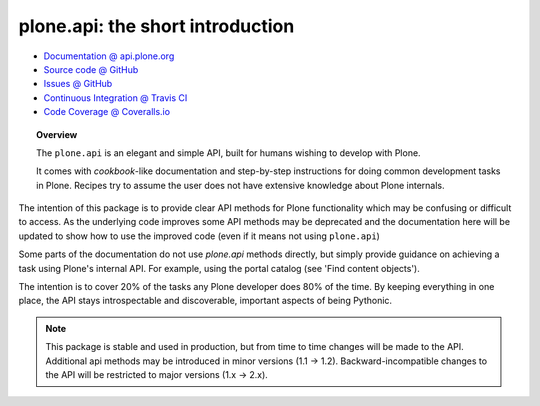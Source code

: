 plone.api: the short introduction
=================================

* `Documentation @ api.plone.org <http://api.plone.org>`_
* `Source code @ GitHub <http://github.com/plone/plone.api>`_
* `Issues @ GitHub <http://github.com/plone/plone.api/issues>`_
* `Continuous Integration @ Travis CI <http://travis-ci.org/plone/plone.api>`_
* `Code Coverage @ Coveralls.io <http://coveralls.io/r/plone/plone.api>`_

.. topic:: Overview

    The ``plone.api`` is an elegant and simple API, built for humans wishing
    to develop with Plone.

    It comes with *cookbook*-like documentation and step-by-step instructions
    for doing common development tasks in Plone. Recipes try to assume the user
    does not have extensive knowledge about Plone internals.

The intention of this package is to provide clear API methods for Plone
functionality which may be confusing or difficult to access. As the underlying
code improves some API methods may be deprecated and the documentation here
will be updated to show how to use the improved code (even if it means not
using ``plone.api``)

Some parts of the documentation do not use *plone.api* methods directly, but
simply provide guidance on achieving a task using Plone's internal API. For
example, using the portal catalog (see 'Find content objects').

The intention is to cover 20% of the tasks any Plone developer does 80% of the
time. By keeping everything in one place, the API stays introspectable and
discoverable, important aspects of being Pythonic.

.. note::

    This package is stable and used in production, but from time to time
    changes will be made to the API. Additional api methods may be introduced
    in minor versions (1.1 -> 1.2). Backward-incompatible changes to the API
    will be restricted to major versions (1.x -> 2.x).